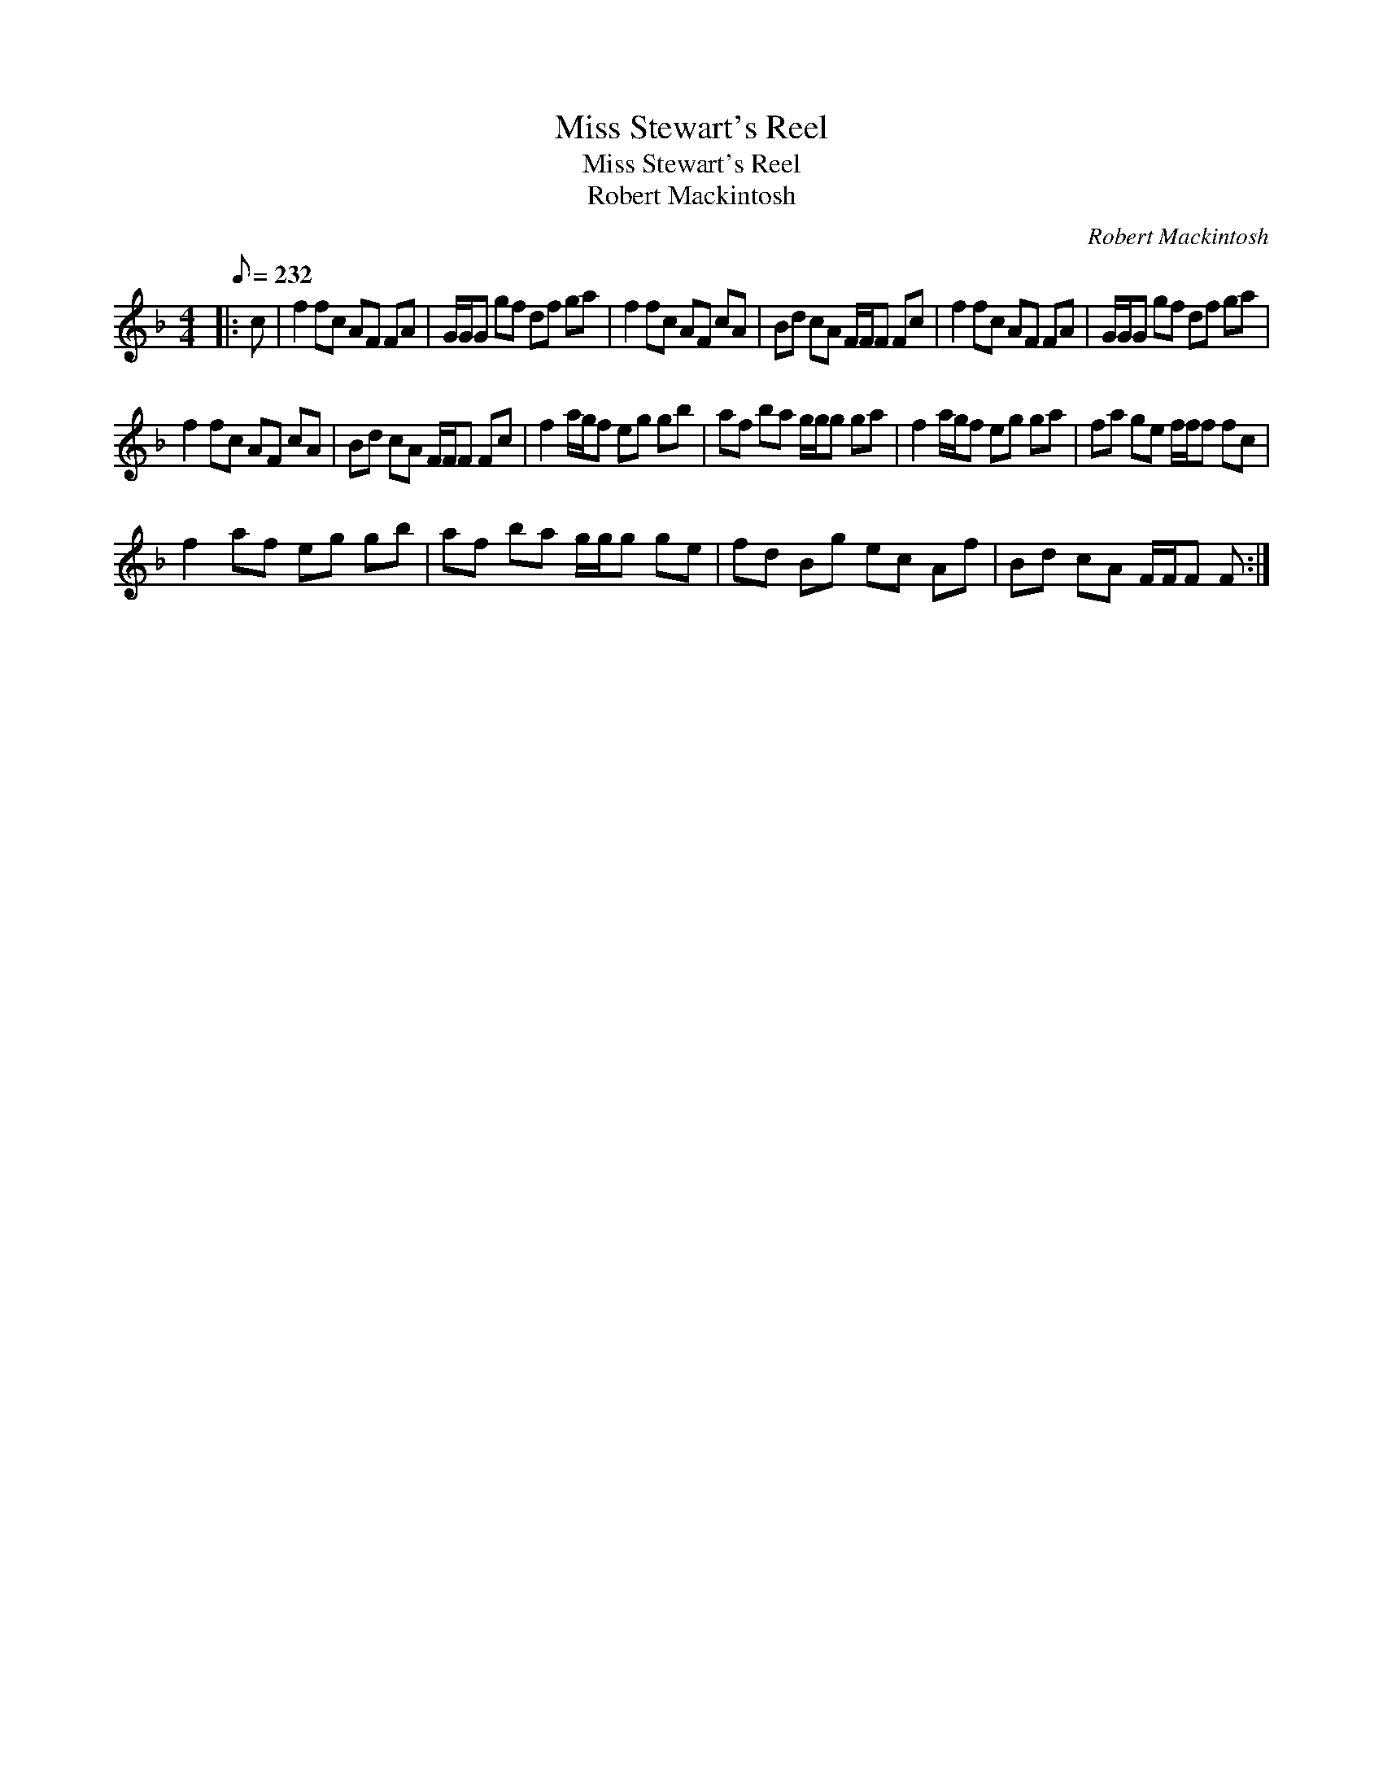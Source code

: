 X:1
T:Miss Stewart's Reel
T:Miss Stewart's Reel
T:Robert Mackintosh
C:Robert Mackintosh
L:1/8
Q:1/8=232
M:4/4
K:F
V:1 treble 
V:1
|: c | f2 fc AF FA | G/G/G gf df ga | f2 fc AF cA | Bd cA F/F/F Fc | f2 fc AF FA | G/G/G gf df ga | %7
 f2 fc AF cA | Bd cA F/F/F Fc | f2 a/g/f eg gb | af ba g/g/g ga | f2 a/g/f eg ga | fa ge f/f/f fc | %13
 f2 af eg gb | af ba g/g/g ge | fd Bg ec Af | Bd cA F/F/F F :| %17

